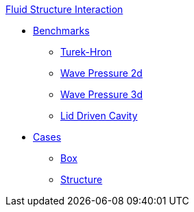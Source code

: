 .xref:README.adoc[Fluid Structure Interaction]
// benchmarks
** xref:README.adoc#_benchmarks[Benchmarks]
*** xref:TurekHron/README.adoc[Turek-Hron]
*** xref:wavepressure2d/README.adoc[Wave Pressure 2d]
*** xref:wavepressure3d/README.adoc[Wave Pressure 3d]
*** xref:lid-driven-cavity/README.adoc[Lid Driven Cavity]
// examples
** xref:README.adoc#_cases[Cases]
*** xref:box/README.adoc[Box]
*** xref:structure/README.adoc[Structure]
